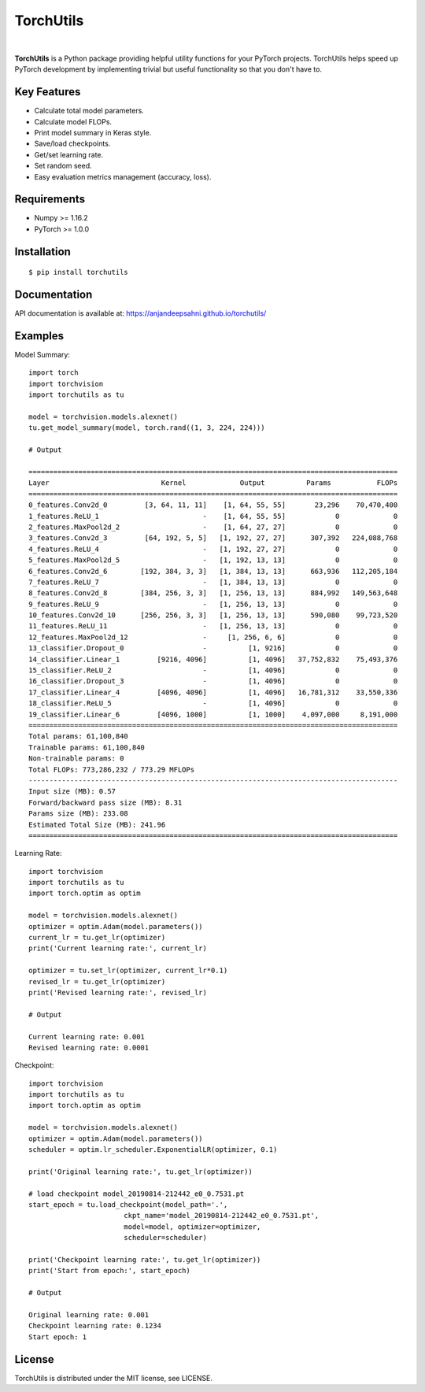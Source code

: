 ==========
TorchUtils
==========

.. image:: https://badge.fury.io/py/torchutils.svg
    :target: https://badge.fury.io/py/torchutils

.. image:: https://travis-ci.org/anjandeepsahni/torchutils.svg?branch=master
    :target: https://travis-ci.org/anjandeepsahni/torchutils

.. image:: https://codecov.io/gh/anjandeepsahni/torchutils/branch/master/graph/badge.svg
  :target: https://codecov.io/gh/anjandeepsahni/torchutils

.. image:: https://img.shields.io/github/license/anjandeepsahni/torchutils
    :target: https://img.shields.io/github/license/anjandeepsahni/torchutils

.. image:: https://pepy.tech/badge/torchutils
    :target: https://pepy.tech/badge/torchutils

|

**TorchUtils** is a Python package providing helpful utility functions for your
PyTorch projects. TorchUtils helps speed up PyTorch development by implementing
trivial but useful functionality so that you don't have to.

Key Features
------------

* Calculate total model parameters.
* Calculate model FLOPs.
* Print model summary in Keras style.
* Save/load checkpoints.
* Get/set learning rate.
* Set random seed.
* Easy evaluation metrics management (accuracy, loss).

Requirements
------------

* Numpy >= 1.16.2
* PyTorch >= 1.0.0

Installation
------------

::

    $ pip install torchutils

Documentation
-------------
API documentation is available at: https://anjandeepsahni.github.io/torchutils/

Examples
--------

Model Summary::

    import torch
    import torchvision
    import torchutils as tu

    model = torchvision.models.alexnet()
    tu.get_model_summary(model, torch.rand((1, 3, 224, 224)))

    # Output

    =========================================================================================
    Layer                           Kernel             Output          Params           FLOPs
    =========================================================================================
    0_features.Conv2d_0         [3, 64, 11, 11]    [1, 64, 55, 55]       23,296    70,470,400
    1_features.ReLU_1                         -    [1, 64, 55, 55]            0             0
    2_features.MaxPool2d_2                    -    [1, 64, 27, 27]            0             0
    3_features.Conv2d_3         [64, 192, 5, 5]   [1, 192, 27, 27]      307,392   224,088,768
    4_features.ReLU_4                         -   [1, 192, 27, 27]            0             0
    5_features.MaxPool2d_5                    -   [1, 192, 13, 13]            0             0
    6_features.Conv2d_6        [192, 384, 3, 3]   [1, 384, 13, 13]      663,936   112,205,184
    7_features.ReLU_7                         -   [1, 384, 13, 13]            0             0
    8_features.Conv2d_8        [384, 256, 3, 3]   [1, 256, 13, 13]      884,992   149,563,648
    9_features.ReLU_9                         -   [1, 256, 13, 13]            0             0
    10_features.Conv2d_10      [256, 256, 3, 3]   [1, 256, 13, 13]      590,080    99,723,520
    11_features.ReLU_11                       -   [1, 256, 13, 13]            0             0
    12_features.MaxPool2d_12                  -     [1, 256, 6, 6]            0             0
    13_classifier.Dropout_0                   -          [1, 9216]            0             0
    14_classifier.Linear_1         [9216, 4096]          [1, 4096]   37,752,832    75,493,376
    15_classifier.ReLU_2                      -          [1, 4096]            0             0
    16_classifier.Dropout_3                   -          [1, 4096]            0             0
    17_classifier.Linear_4         [4096, 4096]          [1, 4096]   16,781,312    33,550,336
    18_classifier.ReLU_5                      -          [1, 4096]            0             0
    19_classifier.Linear_6         [4096, 1000]          [1, 1000]    4,097,000     8,191,000
    =========================================================================================
    Total params: 61,100,840
    Trainable params: 61,100,840
    Non-trainable params: 0
    Total FLOPs: 773,286,232 / 773.29 MFLOPs
    -----------------------------------------------------------------------------------------
    Input size (MB): 0.57
    Forward/backward pass size (MB): 8.31
    Params size (MB): 233.08
    Estimated Total Size (MB): 241.96
    =========================================================================================

Learning Rate::

    import torchvision
    import torchutils as tu
    import torch.optim as optim

    model = torchvision.models.alexnet()
    optimizer = optim.Adam(model.parameters())
    current_lr = tu.get_lr(optimizer)
    print('Current learning rate:', current_lr)

    optimizer = tu.set_lr(optimizer, current_lr*0.1)
    revised_lr = tu.get_lr(optimizer)
    print('Revised learning rate:', revised_lr)

    # Output

    Current learning rate: 0.001
    Revised learning rate: 0.0001

Checkpoint::

    import torchvision
    import torchutils as tu
    import torch.optim as optim

    model = torchvision.models.alexnet()
    optimizer = optim.Adam(model.parameters())
    scheduler = optim.lr_scheduler.ExponentialLR(optimizer, 0.1)

    print('Original learning rate:', tu.get_lr(optimizer))

    # load checkpoint model_20190814-212442_e0_0.7531.pt
    start_epoch = tu.load_checkpoint(model_path='.',
                           ckpt_name='model_20190814-212442_e0_0.7531.pt',
                           model=model, optimizer=optimizer,
                           scheduler=scheduler)

    print('Checkpoint learning rate:', tu.get_lr(optimizer))
    print('Start from epoch:', start_epoch)

    # Output

    Original learning rate: 0.001
    Checkpoint learning rate: 0.1234
    Start epoch: 1

License
-------
TorchUtils is distributed under the MIT license, see LICENSE.
